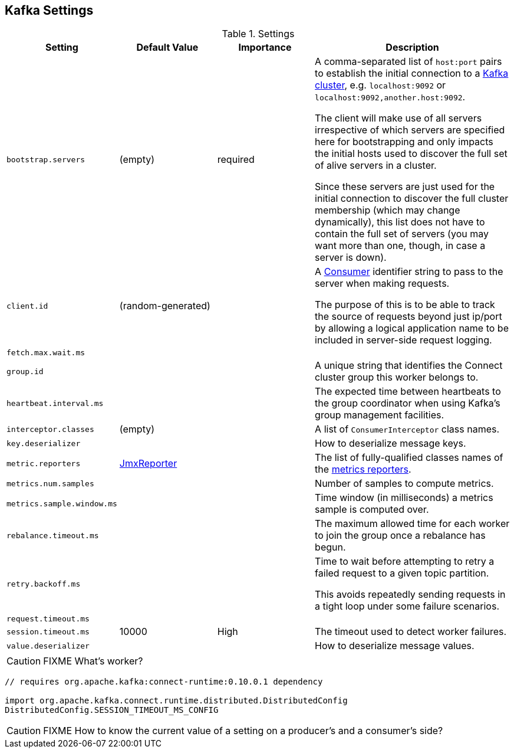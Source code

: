 == Kafka Settings

.Settings
[frame="topbot",cols="1,1,1,2",options="header",width="100%"]
|======================
| Setting | Default Value | Importance | Description
| [[bootstrap_servers]] `bootstrap.servers` | (empty) | required |

A comma-separated list of `host:port` pairs to establish the initial connection to a link:kafka-broker.adoc[Kafka cluster], e.g. `localhost:9092` or `localhost:9092,another.host:9092`.

The client will make use of all servers irrespective of which servers are specified here for bootstrapping and only impacts the initial hosts used to discover the full set of alive servers in a cluster.

Since these servers are just used for the initial connection to discover the full cluster membership (which may change dynamically), this list does not have to contain the full set of servers (you may want more than one, though, in case a server is down).

| [[client_id]] `client.id` | (random-generated) |  |
A link:kafka-consumers.adoc[Consumer] identifier string to pass to the server when making requests.

The purpose of this is to be able to track the source of requests beyond just ip/port by allowing a logical application name to be included in server-side request logging.

| [[fetch_max_wait_ms]] `fetch.max.wait.ms` |  |  |

| [[group_id]] `group.id` |  |  | A unique string that identifies the Connect cluster group this worker belongs to.

| [[heartbeat_interval_ms]] `heartbeat.interval.ms` |  |  | The expected time between heartbeats to the group coordinator when using Kafka's group management facilities.

| [[interceptor.classes]] `interceptor.classes`
| (empty)
|
| A list of `ConsumerInterceptor` class names.

| [[key_deserializer]] `key.deserializer` |  |  | How to deserialize message keys.

| [[metric_reporters]] `metric.reporters` | link:kafka-MetricsReporter.adoc#JmxReporter[JmxReporter] |  |
The list of fully-qualified classes names of the link:kafka-MetricsReporter.adoc[metrics reporters].

| [[metrics_num_samples]] `metrics.num.samples` | | |
Number of samples to compute metrics.

| [[metrics_sample_window_ms]] `metrics.sample.window.ms` | | |
Time window (in milliseconds) a metrics sample is computed over.

| [[rebalance_timeout_ms]] `rebalance.timeout.ms` |  |  |
The maximum allowed time for each worker to join the group once a rebalance has begun.

| [[retry_backoff_ms]] `retry.backoff.ms` |  |  |
Time to wait before attempting to retry a failed request to a given topic partition.

This avoids repeatedly sending requests in a tight loop under some failure scenarios.

| [[request_timeout_ms]] `request.timeout.ms` |  |  |

| [[session_timeout_ms]] `session.timeout.ms` | 10000 | High | The timeout used to detect worker failures.

| [[value_deserializer]] `value.deserializer` |  |  | How to deserialize message values.

|======================

CAUTION: FIXME What's worker?

[source, scala]
----
// requires org.apache.kafka:connect-runtime:0.10.0.1 dependency

import org.apache.kafka.connect.runtime.distributed.DistributedConfig
DistributedConfig.SESSION_TIMEOUT_MS_CONFIG
----

CAUTION: FIXME How to know the current value of a setting on a producer's and a consumer's side?
